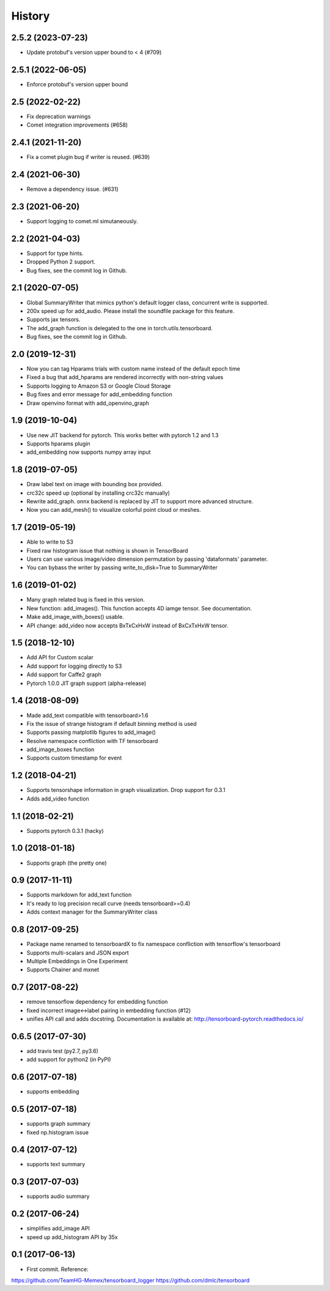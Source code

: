 History
=======
2.5.2 (2023-07-23)
-------------------
* Update protobuf's version upper bound to < 4 (#709)

2.5.1 (2022-06-05)
-------------------
* Enforce protobuf's version upper bound

2.5 (2022-02-22)
-----------------
* Fix deprecation warnings
* Comet integration improvements (#658)

2.4.1 (2021-11-20)
-------------------
* Fix a comet plugin bug if writer is reused. (#639)

2.4 (2021-06-30)
-----------------
* Remove a dependency issue. (#631)

2.3 (2021-06-20)
-----------------
* Support logging to comet.ml simutaneously.

2.2 (2021-04-03)
-----------------
* Support for type hints.
* Dropped Python 2 support.
* Bug fixes, see the commit log in Github.

2.1 (2020-07-05)
-----------------
* Global SummaryWriter that mimics python's default logger class, concurrent write is supported.
* 200x speed up for add_audio. Please install the soundfile package for this feature.
* Supports jax tensors.
* The add_graph function is delegated to the one in torch.utils.tensorboard.
* Bug fixes, see the commit log in Github.

2.0 (2019-12-31)
-----------------
* Now you can tag Hparams trials with custom name instead of the default epoch time
* Fixed a bug that add_hparams are rendered incorrectly with non-string values
* Supports logging to Amazon S3 or Google Cloud Storage
* Bug fixes and error message for add_embedding function
* Draw openvino format with add_openvino_graph

1.9 (2019-10-04)
-----------------
* Use new JIT backend for pytorch. This works better with pytorch 1.2 and 1.3
* Supports hparams plugin
* add_embedding now supports numpy array input

1.8 (2019-07-05)
-----------------
* Draw label text on image with bounding box provided.
* crc32c speed up (optional by installing crc32c manually)
* Rewrite add_graph. onnx backend is replaced by JIT to support more advanced structure.
* Now you can add_mesh() to visualize colorful point cloud or meshes.

1.7 (2019-05-19)
-----------------
* Able to write to S3
* Fixed raw histogram issue that nothing is shown in TensorBoard
* Users can use various image/video dimension permutation by passing 'dataformats' parameter.
* You can bybass the writer by passing write_to_disk=True to SummaryWriter


1.6 (2019-01-02)
-----------------
* Many graph related bug is fixed in this version.
* New function: add_images(). This function accepts 4D iamge tensor. See documentation.
* Make add_image_with_boxes() usable.
* API change: add_video now accepts BxTxCxHxW instead of BxCxTxHxW tensor.

1.5 (2018-12-10)
-----------------
* Add API for Custom scalar
* Add support for logging directly to S3
* Add support for Caffe2 graph
* Pytorch 1.0.0 JIT graph support (alpha-release)

1.4 (2018-08-09)
-----------------
* Made add_text compatible with tensorboard>1.6
* Fix the issue of strange histogram if default binning method is used
* Supports passing matplotlib figures to add_image()
* Resolve namespace confliction with TF tensorboard
* add_image_boxes function
* Supports custom timestamp for event

1.2 (2018-04-21)
-----------------
* Supports tensorshape information in graph visualization. Drop support for 0.3.1
* Adds add_video function

1.1 (2018-02-21)
-----------------
* Supports pytorch 0.3.1 (hacky)

1.0 (2018-01-18)
-----------------
* Supports graph (the pretty one)

0.9 (2017-11-11)
-----------------
* Supports markdown for add_text function
* It's ready to log precision recall curve (needs tensorboard>=0.4)
* Adds context manager for the SummaryWriter class

0.8 (2017-09-25)
-----------------
* Package name renamed to tensorboardX to fix namespace confliction with tensorflow's tensorboard
* Supports multi-scalars and JSON export
* Multiple Embeddings in One Experiment 
* Supports Chainer and mxnet

0.7 (2017-08-22)
-----------------
* remove tensorflow dependency for embedding function
* fixed incorrect image<->label pairing in embedding function (#12)
* unifies API call and adds docstring. Documentation is available at: http://tensorboard-pytorch.readthedocs.io/

0.6.5 (2017-07-30)
------------------
* add travis test (py2.7, py3.6)
* add support for python2 (in PyPI)

0.6 (2017-07-18)
-----------------
* supports embedding

0.5 (2017-07-18)
-----------------
* supports graph summary
* fixed np.histogram issue

0.4 (2017-07-12)
-----------------
* supports text summary

0.3 (2017-07-03)
-----------------
* supports audio summary

0.2 (2017-06-24)
-----------------
* simplifies add_image API
* speed up add_histogram API by 35x


0.1 (2017-06-13)
------------------
* First commit. Reference:

https://github.com/TeamHG-Memex/tensorboard_logger
https://github.com/dmlc/tensorboard
